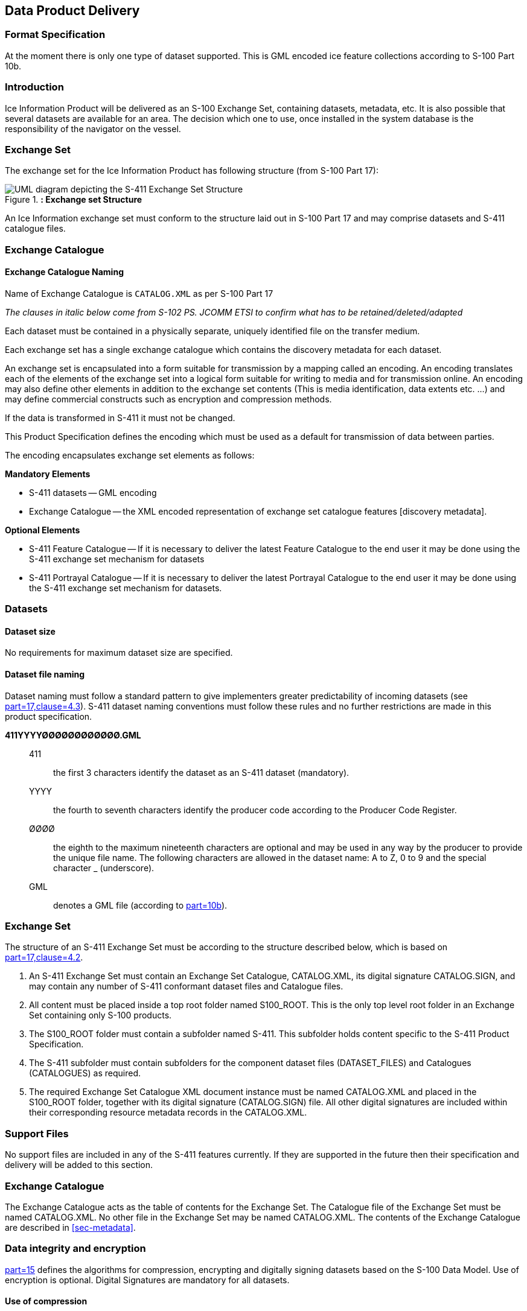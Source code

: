 
[[sec-data-product-delivery]]
== Data Product Delivery

=== Format Specification

At the moment there is only one type of dataset supported. This is GML encoded ice feature collections according to S-100 Part 10b.

=== Introduction
Ice Information Product will be delivered as an S-100 Exchange Set, containing datasets, metadata, etc. It is also possible that several datasets are available for an area. The decision which one to use, once installed in the system database is the responsibility of the navigator on the vessel.

=== Exchange Set
The exchange set for the Ice Information Product has following structure (from S-100 Part 17):

[[fig-exchange-set-structure]]
.*: Exchange set Structure*
image::../images/figure-exchange-set-structure.png[UML diagram depicting the S-411 Exchange Set Structure]

An Ice Information exchange set must conform to the structure laid out in S-100 Part 17 and may comprise datasets and S-411 catalogue files.

=== Exchange Catalogue

==== Exchange Catalogue Naming
Name of Exchange Catalogue is `CATALOG.XML` as per S-100 Part 17

_The clauses in italic below come from S-102 PS. JCOMM ETSI to confirm what has to be retained/deleted/adapted_

Each dataset must be contained in a physically separate, uniquely identified file on the transfer medium.

Each exchange set has a single exchange catalogue which contains the discovery metadata for each dataset.

An exchange set is encapsulated into a form suitable for transmission by a mapping called an encoding. An encoding translates each of the elements of the exchange set into a logical form suitable for writing to media and for transmission online. An encoding may also define other elements in addition to the exchange set contents (This is media identification, data extents etc. ...) and may define commercial constructs such as encryption and compression methods.

If the data is transformed in S-411 it must not be changed.

This Product Specification defines the encoding which must be used as a default for transmission of data between parties.

The encoding encapsulates exchange set elements as follows:

*Mandatory Elements*

* S-411 datasets -- GML encoding
* Exchange Catalogue -- the XML encoded representation of exchange set catalogue features [discovery metadata].

*Optional Elements*

* S-411 Feature Catalogue -- If it is necessary to deliver the latest Feature Catalogue to the end user it may be done using the S-411 exchange set mechanism for datasets
* S-411 Portrayal Catalogue -- If it is necessary to deliver the latest Portrayal Catalogue to the end user it may be done using the S-411 exchange set mechanism for datasets.

=== Datasets

[[subsec-dataset-size]]
==== Dataset size
No requirements for maximum dataset size are specified.

[[subsec-dataset-file-naming]]
==== Dataset file naming
Dataset naming must follow a standard pattern to give implementers greater predictability of incoming datasets (see <<iho-s100,part=17,clause=4.3>>). S-411 dataset naming conventions must follow these rules and no further restrictions are made in this product specification.

*411YYYYØØØØØØØØØØØØ.GML*::
411::: the first 3 characters identify the dataset as an S-411 dataset (mandatory).
YYYY::: the fourth to seventh characters identify the producer code according to the Producer Code Register.
ØØØØ::: the eighth to the maximum nineteenth characters are optional and may be used in any way by the producer to provide the unique file name. The following characters are allowed in the dataset name: A to Z, 0 to 9 and the special character _ (underscore).
GML::: denotes a GML file (according to <<iho-s100,part=10b>>).

=== Exchange Set
The structure of an S-411 Exchange Set must be according to the structure described below, which is based on <<iho-s100,part=17,clause=4.2>>.

. An S-411 Exchange Set must contain an Exchange Set Catalogue, CATALOG.XML, its digital signature CATALOG.SIGN, and may contain any number of S-411 conformant dataset files and Catalogue files.

. All content must be placed inside a top root folder named S100_ROOT. This is the only top level root folder in an Exchange Set containing only S-100 products.

. The S100_ROOT folder must contain a subfolder named S-411. This subfolder holds content specific to the S-411 Product Specification.

. The S-411 subfolder must contain subfolders for the component dataset files (DATASET_FILES) and Catalogues (CATALOGUES) as required.

. The required Exchange Set Catalogue XML document instance must be named CATALOG.XML and placed in the S100_ROOT folder, together with its digital signature (CATALOG.SIGN) file. All other digital signatures are included within their corresponding resource metadata records in the CATALOG.XML.

=== Support Files
No support files are included in any of the S-411 features currently. If they are supported in the future then their specification and delivery will be added to this section.

=== Exchange Catalogue
The Exchange Catalogue acts as the table of contents for the Exchange Set. The Catalogue file of the Exchange Set must be named CATALOG.XML. No other file in the Exchange Set may be named CATALOG.XML. The contents of the Exchange Catalogue are described in <<sec-metadata>>.

=== Data integrity and encryption
<<iho-s100,part=15>> defines the algorithms for compression, encrypting and digitally signing datasets based on the S-100 Data Model. Use of encryption is optional. Digital Signatures are mandatory for all datasets.

==== Use of compression
The data producer decides if compression will be used on the S-411 product files (GML). It is expected that a hydrographic office will make a policy decision and that all the S-411 datasets from the producer will be either compressed or uncompressed.

It is recommended to compress all the dataset files. The ZIP compression method defined in <<iho-s100,part=15,clause=5.2>> should be used where applicable.

==== Use of digital signatures
Digital signatures must be used on all files included in a S-411 compliant Exchange Set to meet the requirements of IMO resolution MSC.428(98) to reduce cyber security risks among users, especially when used in navigations systems at sea. The recommended signature method is defined in <<iho-s100,part=15>>.

The digital signature information is encoded in the corresponding discovery block in the exchange catalogue for each file included in the Exchange Set as defined in <<iho-s100,part=17>>.
